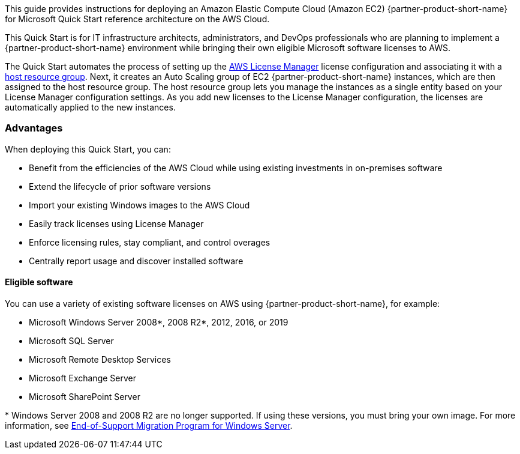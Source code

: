 // Replace the content in <>
// Identify your target audience and explain how/why they would use this Quick Start.
//Avoid borrowing text from third-party websites (copying text from AWS service documentation is fine). Also, avoid marketing-speak, focusing instead on the technical aspect.

This guide provides instructions for deploying an Amazon Elastic Compute Cloud (Amazon EC2) {partner-product-short-name} for Microsoft Quick Start reference architecture on the AWS Cloud. 

This Quick Start is for IT infrastructure architects, administrators, and DevOps professionals who are planning to implement a {partner-product-short-name} environment while bringing their own eligible Microsoft software licenses to AWS. 

The Quick Start automates the process of setting up the https://console.aws.amazon.com/license-manager/home?region=us-east-1#[AWS License Manager] license configuration and associating it with a https://console.aws.amazon.com/license-manager/home?region=us-east-1#/resourceGroups[host resource group]. Next, it creates an Auto Scaling group of EC2 {partner-product-short-name} instances, which are then assigned to the host resource group. The host resource group lets you manage the instances as a single entity based on your License Manager configuration settings. As you add new licenses to the License Manager configuration, the licenses are automatically applied to the new instances.  

=== Advantages

When deploying this Quick Start, you can:

* Benefit from the efficiencies of the AWS Cloud while using existing investments in on-premises
software
* Extend the lifecycle of prior software versions
* Import your existing Windows images to the AWS Cloud
* Easily track licenses using License Manager
* Enforce licensing rules, stay compliant, and control overages
* Centrally report usage and discover installed software

==== Eligible software 

You can use a variety of existing software licenses on AWS using {partner-product-short-name}, for example:

*  Microsoft Windows Server 2008*, 2008 R2*, 2012, 2016, or 2019
*  Microsoft SQL Server
*  Microsoft Remote Desktop Services
*  Microsoft Exchange Server 
*  Microsoft SharePoint Server 

[.small]#* Windows Server 2008 and 2008 R2 are no longer supported. If using these versions, you must bring your own image. For more information, see https://aws.amazon.com/emp-windows-server/[End-of-Support Migration Program for Windows Server].# 

